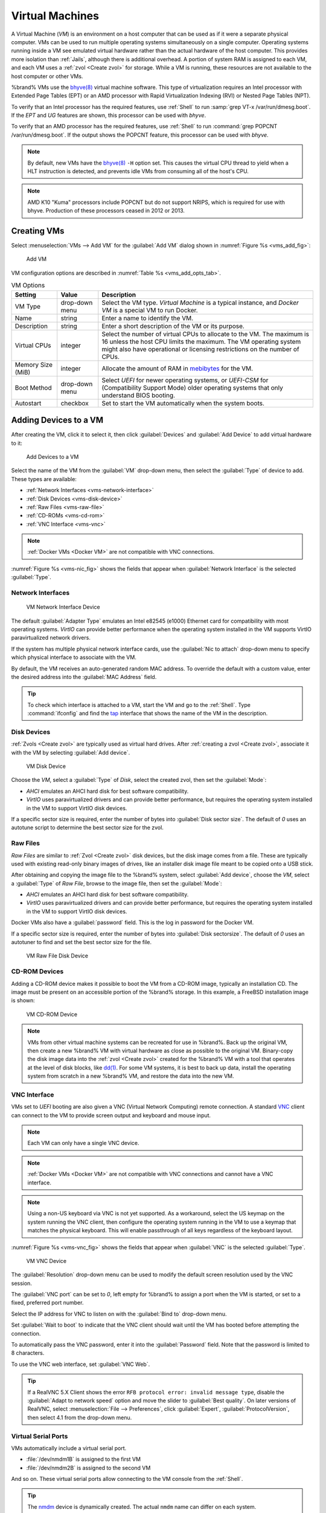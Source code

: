 .. index:: VMs
.. _VMs:

Virtual Machines
================

A Virtual Machine (*VM*) is an environment on a host computer that
can be used as if it were a separate physical computer. VMs can be
used to run multiple operating systems simultaneously on a single
computer. Operating systems running inside a VM see emulated virtual
hardware rather than the actual hardware of the host computer. This
provides more isolation than :ref:`Jails`, although there is
additional overhead. A portion of system RAM is assigned to each VM,
and each VM uses a :ref:`zvol <Create zvol>` for storage. While a VM
is running, these resources are not available to the host computer or
other VMs.

%brand% VMs use the
`bhyve(8) <https://www.freebsd.org/cgi/man.cgi?query=bhyve>`__
virtual machine software. This type of virtualization requires an
Intel processor with Extended Page Tables (EPT) or an AMD processor
with Rapid Virtualization Indexing (RVI) or Nested Page Tables (NPT).

To verify that an Intel processor has the required features, use
:ref:`Shell` to run :samp:`grep VT-x /var/run/dmesg.boot`. If the
*EPT* and *UG* features are shown, this processor can be used with
*bhyve*.

To verify that an AMD processor has the required features, use
:ref:`Shell` to run :command:`grep POPCNT /var/run/dmesg.boot`. If the
output shows the POPCNT feature, this processor can be used with
*bhyve*.

.. note:: By default, new VMs have the
   `bhyve(8) <https://www.freebsd.org/cgi/man.cgi?query=bhyve>`__
   :literal:`-H` option set. This causes the virtual CPU thread to
   yield when a HLT instruction is detected, and prevents idle VMs
   from consuming all of the host's CPU.


.. note:: AMD K10 "Kuma" processors include POPCNT but do not support
   NRIPS, which is required for use with bhyve. Production of these
   processors ceased in 2012 or 2013.


.. index:: Creating VMs
.. _Creating VMs:

Creating VMs
------------

Select
:menuselection:`VMs --> Add VM`
for the :guilabel:`Add VM` dialog shown in
:numref:`Figure %s <vms_add_fig>`:

.. _vms_add_fig:

.. figure:: images/vms-add.png

   Add VM


VM configuration options are described in
:numref:`Table %s <vms_add_opts_tab>`.

.. tabularcolumns:: |>{\RaggedRight}p{\dimexpr 0.25\linewidth-2\tabcolsep}
                    |>{\RaggedRight}p{\dimexpr 0.12\linewidth-2\tabcolsep}
                    |>{\RaggedRight}p{\dimexpr 0.63\linewidth-2\tabcolsep}|

.. _vms_add_opts_tab:

.. table:: VM Options
   :class: longtable

   +----------------------+--------------+--------------------------------------------------------------------------------------------------------------+
   | Setting              | Value        | Description                                                                                                  |
   |                      |              |                                                                                                              |
   +======================+==============+==============================================================================================================+
   | VM Type              | drop-down    | Select the VM type.                                                                                          |
   |                      | menu         | *Virtual Machine* is a typical instance,                                                                     |
   |                      |              | and *Docker VM* is a special VM to run Docker.                                                               |
   +----------------------+--------------+--------------------------------------------------------------------------------------------------------------+
   | Name                 | string       | Enter a name to identify the VM.                                                                             |
   |                      |              |                                                                                                              |
   +----------------------+--------------+--------------------------------------------------------------------------------------------------------------+
   | Description          | string       | Enter a short description of the VM or its purpose.                                                          |
   |                      |              |                                                                                                              |
   +----------------------+--------------+--------------------------------------------------------------------------------------------------------------+
   | Virtual CPUs         | integer      | Select the number of virtual CPUs to allocate to the VM.                                                     |
   |                      |              | The maximum is 16 unless the host CPU limits the maximum.                                                    |
   |                      |              | The VM operating system might also have operational or licensing restrictions on the number of CPUs.         |
   |                      |              |                                                                                                              |
   +----------------------+--------------+--------------------------------------------------------------------------------------------------------------+
   | Memory Size (MiB)    | integer      | Allocate the amount of RAM in `mebibytes                                                                     |
   |                      |              | <https://simple.wikipedia.org/wiki/Mebibyte>`__ for the VM.                                                  |
   +----------------------+--------------+--------------------------------------------------------------------------------------------------------------+
   | Boot Method          | drop-down    | Select *UEFI* for newer operating systems,                                                                   |
   |                      | menu         | or *UEFI-CSM* for (Compatibility Support Mode) older operating systems that only understand BIOS booting.    |
   |                      |              |                                                                                                              |
   +----------------------+--------------+--------------------------------------------------------------------------------------------------------------+
   | Autostart            | checkbox     | Set to start the VM automatically when the system boots.                                                     |
   |                      |              |                                                                                                              |
   +----------------------+--------------+--------------------------------------------------------------------------------------------------------------+


.. index:: Adding Devices to a VM
.. _Adding Devices to a VM:

Adding Devices to a VM
----------------------

After creating the VM, click it to select it, then click
:guilabel:`Devices` and :guilabel:`Add Device` to add virtual hardware
to it:

.. figure:: images/vms-devices1.png

   Add Devices to a VM


Select the name of the VM from the :guilabel:`VM` drop-down menu, then
select the :guilabel:`Type` of device to add. These types are
available:

* :ref:`Network Interfaces <vms-network-interface>`

* :ref:`Disk Devices <vms-disk-device>`

* :ref:`Raw Files <vms-raw-file>`

* :ref:`CD-ROMs <vms-cd-rom>`

* :ref:`VNC Interface <vms-vnc>`


.. note:: :ref:`Docker VMs <Docker VM>` are not compatible with VNC
   connections.


:numref:`Figure %s <vms-nic_fig>` shows the fields that appear when
:guilabel:`Network Interface` is the selected :guilabel:`Type`.


.. _vms-network-interface:

Network Interfaces
~~~~~~~~~~~~~~~~~~

.. _vms-nic_fig:

.. figure:: images/vms-nic1a.png

   VM Network Interface Device


The default :guilabel:`Adapter Type` emulates an Intel e82545 (e1000)
Ethernet card for compatibility with most operating systems. *VirtIO*
can provide better performance when the operating system installed in
the VM supports VirtIO paravirtualized network drivers.

If the system has multiple physical network interface cards, use the
:guilabel:`Nic to attach` drop-down menu to specify which
physical interface to associate with the VM.

By default, the VM receives an auto-generated random MAC address. To
override the default with a custom value, enter the desired address
into the :guilabel:`MAC Address` field.

.. tip:: To check which interface is attached to a VM, start the VM
   and go to the :ref:`Shell`. Type :command:`ifconfig` and find the
   `tap <https://en.wikipedia.org/wiki/TUN/TAP>`__ interface that shows
   the name of the VM in the description.


.. _vms-disk-device:

Disk Devices
~~~~~~~~~~~~

:ref:`Zvols <Create zvol>` are typically used as virtual hard drives.
After :ref:`creating a zvol <Create zvol>`, associate it with the VM
by selecting :guilabel:`Add device`.

.. figure:: images/vms-disk1.png

   VM Disk Device


Choose the *VM*, select a :guilabel:`Type` of *Disk*, select the created
zvol, then set the :guilabel:`Mode`:

* *AHCI* emulates an AHCI hard disk for best software compatibility.

* *VirtIO* uses paravirtualized drivers and can provide better
  performance, but requires the operating system installed in the VM to
  support VirtIO disk devices.

If a specific sector size is required, enter the number of bytes into
:guilabel:`Disk sector size`. The default of *0* uses an autotune script
to determine the best sector size for the zvol.


.. _vms-raw-file:

Raw Files
~~~~~~~~~

*Raw Files* are similar to :ref:`Zvol <Create zvol>` disk devices,
but the disk image comes from a file. These are typically used with
existing read-only binary images of drives, like an installer disk
image file meant to be copied onto a USB stick.

After obtaining and copying the image file to the %brand% system,
select :guilabel:`Add device`, choose the *VM*, select a
:guilabel:`Type` of *Raw File*, browse to the image file, then set the
:guilabel:`Mode`:

* *AHCI* emulates an AHCI hard disk for best software compatibility.

* *VirtIO* uses paravirtualized drivers and can provide better
  performance, but requires the operating system installed in the VM to
  support VirtIO disk devices.

Docker VMs also have a :guilabel:`password` field. This is the log in
password for the Docker VM.

If a specific sector size is required, enter the number of bytes into
:guilabel:`Disk sectorsize`. The default of *0* uses an autotuner to
find and set the best sector size for the file.

.. figure:: images/vms-raw-file.png

   VM Raw File Disk Device


.. _vms-cd-rom:

CD-ROM Devices
~~~~~~~~~~~~~~

Adding a CD-ROM device makes it possible to boot the VM from a CD-ROM
image, typically an installation CD. The image must be present on an
accessible portion of the %brand% storage. In this example, a FreeBSD
installation image is shown:

.. figure:: images/vms-cdrom.png

   VM CD-ROM Device


.. note:: VMs from other virtual machine systems can be recreated for
   use in %brand%. Back up the original VM, then create a new %brand%
   VM with virtual hardware as close as possible to the original VM.
   Binary-copy the disk image data into the :ref:`zvol <Create zvol>`
   created for the %brand% VM with a tool that operates at the level
   of disk blocks, like
   `dd(1) <https://www.freebsd.org/cgi/man.cgi?query=dd>`__.
   For some VM systems, it is best to back up data, install the
   operating system from scratch in a new %brand% VM, and restore the
   data into the new VM.


.. _vms-VNC:

VNC Interface
~~~~~~~~~~~~~

VMs set to *UEFI* booting are also given a VNC (Virtual Network
Computing) remote connection. A standard
`VNC <https://en.wikipedia.org/wiki/Virtual_Network_Computing>`__
client can connect to the VM to provide screen output and keyboard and
mouse input.

.. note:: Each VM can only have a single VNC device.


.. note:: :ref:`Docker VMs <Docker VM>` are not compatible with VNC
   connections and cannot have a VNC interface.


.. note:: Using a non-US keyboard via VNC is not yet supported. As a
   workaround, select the US keymap on the system running the VNC client,
   then configure the operating system running in the VM to use a
   keymap that matches the physical keyboard. This will enable
   passthrough of all keys regardless of the keyboard layout.


:numref:`Figure %s <vms-vnc_fig>` shows the fields that appear when
:guilabel:`VNC` is the selected :guilabel:`Type`.

.. _vms-vnc_fig:

.. figure:: images/vms-vnc1.png

   VM VNC Device


The :guilabel:`Resolution` drop-down menu can be used to
modify the default screen resolution used by the VNC session.

The :guilabel:`VNC port` can be set to *0*, left empty for
%brand% to assign a port when the VM is started, or set to a fixed,
preferred port number.

Select the IP address for VNC to listen on with the
:guilabel:`Bind to` drop-down menu.

Set :guilabel:`Wait to boot` to indicate that the VNC client should wait
until the VM has booted before attempting the connection.

To automatically pass the VNC password, enter it into the
:guilabel:`Password` field. Note that the password is limited to 8
characters.

To use the VNC web interface, set :guilabel:`VNC Web`.

.. tip:: If a RealVNC 5.X Client shows the error
   :literal:`RFB protocol error: invalid message type`, disable the
   :guilabel:`Adapt to network speed` option and move the slider to
   :guilabel:`Best quality`. On later versions of RealVNC, select
   :menuselection:`File --> Preferences`,
   click :guilabel:`Expert`, :guilabel:`ProtocolVersion`, then
   select 4.1 from the drop-down menu.


.. _vms-virtual-serial:

Virtual Serial Ports
~~~~~~~~~~~~~~~~~~~~

VMs automatically include a virtual serial port.

* :file:`/dev/nmdm1B` is assigned to the first VM

* :file:`/dev/nmdm2B` is assigned to the second VM

And so on. These virtual serial ports allow connecting to the VM
console from the :ref:`Shell`.

.. tip:: The `nmdm <https://www.freebsd.org/cgi/man.cgi?query=nmdm>`__
   device is dynamically created. The actual :literal:`nmdm` name can
   differ on each system.


To connect to the first VM:

.. code-block:: none

   cu -s 9600 -l /dev/nmdm1B


See
`cu(1) <https://www.freebsd.org/cgi/man.cgi?query=cu>`__
for more information on operating :command:`cu`.


.. index:: Running VMs
.. _Running VMs:

Running VMs
-----------

Select
:menuselection:`VMs`
to see a list of configured VMs. Configuration and control buttons
appear at the bottom of the screen when an individual VM is selected
with a mouse click:

.. figure:: images/vms-control1.png

   VM Configuration and Control Buttons


The name, description, running state, VNC port (if present), and other
configuration values are shown. Click on an individual VM for
additional options.

Some standard buttons are shown for all VMs:

* :guilabel:`Edit` changes VM settings.

* :guilabel:`Delete` :ref:`removes the VM <Deleting VMs>`.

* :guilabel:`Devices` is used to add and remove devices to this VM.


When a VM is not running, these buttons are available:

* :guilabel:`Start` starts the VM.

* :guilabel:`Clone` *clones* or copies the VM to a new VM. The new VM
  is given the same name as the original, with *_cloneN* appended.


When a VM is already running, these buttons are available:

* :guilabel:`Stop` shuts down the VM.

* :guilabel:`Power off` immediately halts the VM, equivalent to
  disconnecting the power on a physical computer.

* :guilabel:`Restart` restarts the VM.

* :guilabel:`Vnc via Web` starts a web VNC connection to the VM. The
  VM must have a VNC device and :guilabel:`VNC Web` enabled in that
  device.


.. index:: Deleting VMs
.. _Deleting VMs:

Deleting VMs
------------

A VM is deleted by clicking the
VM, then :guilabel:`Delete` at the bottom of the screen. A
dialog shows any related devices that will also be deleted and asks
for confirmation.

.. tip:: :ref:`Zvols <Create zvol>` used in
   :ref:`disk devices <vms-disk-device>` and image files used in
   :ref:`raw file <vms-raw-file>` devices are *not* removed when a VM
   is deleted. These resources can be removed manually after it is
   determined that the data in them has been backed up or is no longer
   needed.


.. index:: Docker VM
.. _Docker VM:

Docker VM
---------

`Docker <https://www.docker.com/what-docker>`__
is Open Source software for automating application deployment
inside containers. A container provides a complete filesystem,
runtime, system tools, and system libraries, so applications always
see the same environment.

`Rancher <https://rancher.com/>`__
is a web-based tool for managing Docker containers.

%brand% runs the Rancher web interface within the Docker VM.


.. index:: Docker VM Requirements
.. _Docker VM Requirements:

Docker VM Requirements
~~~~~~~~~~~~~~~~~~~~~~~

The system BIOS **must** have virtualization support enabled for a
Docker VM to run properly after installation. On Intel systems this is
typically an option called *VT-x*. AMD systems generally have an *SVM*
option.

20 GiB of storage space is required for the Rancher VM. For setup, the
:ref:`SSH` service must be enabled.

The Rancher VM requires 2 GiB of RAM while running.


.. index:: Create the Docker VM
.. _Create the Docker VM:

Create the Docker VM
~~~~~~~~~~~~~~~~~~~~~

:numref:`Figure %s <vms_add_docker_fig>` shows the window that appears
after going to the
:menuselection:`VMs`
page, clicking :guilabel:`Add VM`, and selecting *Docker VM* as the
:guilabel:`VM Type`.

.. _vms_add_docker_fig:

.. figure:: images/vms-add-rancher.png

   Docker VM Configuration


.. tabularcolumns:: |>{\RaggedRight}p{\dimexpr 0.08\linewidth-2\tabcolsep}
                    |>{\RaggedRight}p{\dimexpr 0.20\linewidth-2\tabcolsep}
                    |>{\RaggedRight}p{\dimexpr 0.12\linewidth-2\tabcolsep}
                    |>{\RaggedRight}p{\dimexpr 0.60\linewidth-2\tabcolsep}|

.. _vms_add_docker_opts_tab:

.. table:: Docker VM Options
   :class: longtable

   +--------------------------------+----------------+------------------------------------------------------------------------------------+
   | Setting                        | Value          | Description                                                                        |
   |                                |                |                                                                                    |
   +================================+================+====================================================================================+
   | VM Type                        | drop-down menu | Choose to create either a standard *Virtual Machine* or a *Docker VM*.             |
   |                                |                |                                                                                    |
   +--------------------------------+----------------+------------------------------------------------------------------------------------+
   | Name                           | string         | Enter a descriptive name for the Docker VM.                                        |
   |                                |                |                                                                                    |
   +--------------------------------+----------------+------------------------------------------------------------------------------------+
   | Description                    | string         | Describe this Docker VM.                                                           |
   |                                |                |                                                                                    |
   +--------------------------------+----------------+------------------------------------------------------------------------------------+
   | Virtual CPUs                   | integer        | Enter the number of virtual CPUs to allocate to the Docker Host. The maximum is 16 |
   |                                |                | unless the host CPU also limits the maximum.                                       |
   |                                |                | The VM operating system can also have operational or licensing restrictions on     |
   |                                |                | the number of CPUs.                                                                |
   |                                |                |                                                                                    |
   +--------------------------------+----------------+------------------------------------------------------------------------------------+
   | Memory Size (MiB)              | integer        | Allocate the amount of RAM in MiB for the Docker Host. A minimum *2048* MiB of RAM |
   |                                |                | is required.                                                                       |
   |                                |                |                                                                                    |
   +--------------------------------+----------------+------------------------------------------------------------------------------------+
   | Autostart                      | checkbox       | Set to start this Docker Host when the %brand% system boots.                       |
   |                                |                |                                                                                    |
   +--------------------------------+----------------+------------------------------------------------------------------------------------+
   | Root Password                  | string         | Enter a password to use with the Docker VM *root* account. The password cannot     |
   |                                |                | contain a space.                                                                   |
   |                                |                |                                                                                    |
   +--------------------------------+----------------+------------------------------------------------------------------------------------+
   | Docker Disk File               | string         | :guilabel:`Browse` to the location to store a new raw file. Add :kbd:`/`, a        |
   |                                |                | unique name to the end of the path, and :literal:`.img` to create a new raw file   |
   |                                |                | with that name. Example: :samp:`/mnt/pool1/rancherui.img`                          |
   |                                |                |                                                                                    |
   +--------------------------------+----------------+------------------------------------------------------------------------------------+
   | Size of Docker Disk File (GiB) | integer        | Allocate storage size in GiB for the new raw file. *20* is the minimum             |
   |                                |                | recommendation.                                                                    |
   |                                |                |                                                                                    |
   +--------------------------------+----------------+------------------------------------------------------------------------------------+


Recommendations for the Docker VM:

* Enter *Rancher UI VM* for the :guilabel:`Description`.
* Leave the number of :guilabel:`Virtual CPUs` at *1*.
* Enter *2048* for the :guilabel:`Memory Size`.
* Leave *20* as the :guilabel:`Size of Docker Disk File (GiB)`.

Click :guilabel:`OK` to create the virtual machine.

To make any changes to the raw file after creating the Docker VM,
click on the :guilabel:`Devices` button for the VM to show the devices
attached to that VM. Click on the *RAW* device to select it, then click
:guilabel:`Edit`. :numref:`Figure %s <vms_rancher_storage_fig>` shows
the options for editing the Docker VM raw file options.

.. _vms_rancher_storage_fig:

.. figure:: images/vms-rancher-storage.png

   Changing the Docker VM Password


The :ref:`raw file options <vms-raw-file>` section describes the options
in this window.


Start the Docker VM
~~~~~~~~~~~~~~~~~~~~

Click :guilabel:`VMs`, then click on the Docker VM line to select it.
Click the :guilabel:`Start` button and :guilabel:`Yes` to start the VM.


SSH into the Docker VM
~~~~~~~~~~~~~~~~~~~~~~

It is possible to SSH into a running Docker VM. Go to the
:menuselection:`VMs`
page and find the entry for the Docker VM. The :guilabel:`Info` column
shows the :guilabel:`Com Port` for the Docker VM. In this example,
:literal:`/dev/nmdm12B` is used.

Use an SSH client to connect to the %brand% server. Remember this also
requires the :ref:`SSH` service to be running. Depending on the %brand%
system configuration, it might also require changes to the
:guilabel:`SSH` service settings, like setting
:guilabel:`Login as Root with Password`.

At the %brand% console prompt, connect to the running Docker VM with
`cu <https://www.freebsd.org/cgi/man.cgi?query=cu>`__, replacing
:samp:`{/dev/nmdm12B}` with the value from the Docker VM
:guilabel:`Com Port`:

.. code-block:: none

   cu -l /dev/nmdm12B -s 9600


If the terminal does not show a :literal:`rancher login:` prompt,
press :kbd:`Enter`. The Docker VM can take some time to start and
display the login prompt.

.. _Installing and Configuring the Rancher Server:

Installing and Configuring the Rancher Server
~~~~~~~~~~~~~~~~~~~~~~~~~~~~~~~~~~~~~~~~~~~~~

Using the Docker VM to install and configure the Rancher Server is done
from the command line. Open the :ref:`Shell` and enter the command
:samp:`cu -l {/dev/nmdm12B} -s 9600`, where :samp:`{/dev/nmdm12B}` is
the :guilabel:`Com Port` value in the :guilabel:`Info` column for the
Docker VM.

If the terminal does not show a :literal:`rancher login:` prompt after
a few moments, press :kbd:`Enter`.

Enter *rancher* as the username, press :kbd:`Enter`, then type the
password that was entered when the raw file was created above and
press :kbd:`Enter` again. After logging in, a
:literal:`[rancher@rancher ~]$` prompt is displayed.

Ensure Rancher has functional networking and can :command:`ping` an
outside website.

.. code-block:: none

   [rancher]@ClientHost ~]$ ping -c 3 google.com
   PING google.com (172.217.0.78): 56 data bytes

   64 bytes from 172.217.0.78: seq=0 ttl=54 time=18.613 ms
   64 bytes from 172.217.0.78: seq=1 ttl=54 time=18.719 ms
   64 bytes from 172.217.0.78: seq=2 ttl=54 time=18.788 ms

   --- google.com ping statistics ---

   3 packets transmitted, 3 packets received, 0% packet loss
   round-trip min/avg/max = 18.613/18.706/18.788 ms


If :command:`ping` returns an error, adjust the VM
:ref:`Network Interface <vms-network-interface>` and reboot the VM.

Download and install the Rancher server with
:command:`sudo docker run -d --restart=unless-stopped -p 8080:8080 rancher/server`.

If a :literal:`Cannot connect to the Docker daemon` error is shown,
enter :command:`sudo dockerd` and try
:command:`sudo docker run -d --restart=unless-stopped -p 8080:8080 rancher/server`
again. Installation time varies with processor and network connection
speed. :literal:`[rancher@ClientHost ~]$` is shown when the installation
is finished.

Enter :command:`ifconfig eth0 | grep 'inet addr'` to view the Rancher
IP address. Enter the IP address followed by :literal:`:8080` into a web
browser to connect to the Rancher web interface. For example, if the IP
address is :literal:`10.231.3.208`, enter :literal:`10.231.3.208:8080`
in the browser.

The Rancher web interface takes a few minutes to start. The web browser
might show a connection error while the web interface starts. If a
:literal:`connection has timed out` error is shown, wait one minute and
refresh the page.

When the Rancher web interface loads, click :guilabel:`Add a host` from
the banner across the top of the screen. Verify that
:guilabel:`This site's address` is chosen and click :guilabel:`Save`.

Following the steps shown on the console, copy the full :samp:`sudo docker run`
command from the text box, go back to the %brand% |web-ui|, and paste
the command in the Docker Host shell. The Docker Host will finish
configuring Rancher. A :literal:`[rancher@ClientHost ~]$` prompt is
shown when the configuration is complete.

Verify that the configuration is complete. Go to the Rancher web
interface and click
:menuselection:`INFRASTRUCTURE --> Hosts`.
When a host with the Rancher IP address is shown,
Rancher IP address is shown. If present, configuration is complete and
Rancher is ready to use.

For more information on Rancher, see the Rancher
`documentation <https://rancher.com/docs/os/v1.x/en/>`__.


.. _Configure Rancher Containers with NFS Pass-through:

Configuring Persistent NFS-Shared Volumes
~~~~~~~~~~~~~~~~~~~~~~~~~~~~~~~~~~~~~~~~~~~~~~~~~~~~~~~~~~~~~~~~~

Rancher supports using a single persistent volume with multiple
containers. This volume can also be shared with %brand% using NFS.
%brand% must be configured with specific NFS permissions and a
`Rancher NFS server
<https://rancher.com/docs/rancher/v1.6/en/rancher-services/storage-service/rancher-nfs/>`__
must have a properly configured `stack scoped volume
<https://rancher.com/docs/rancher/v1.6/en/cattle/volumes/#volume-scopes>`__.

A stack scoped volume is data that is managed by a single Rancher stack.
The volume is shared by all services that reference it in the stack.

Configure NFS sharing for a stack scoped volume by setting specific
options in the command line of the Rancher NFS server and the %brand%
system:

* Log in to the Rancher NFS server and modify :file:`/etc/exports`. Add
  an entry for the NFS shared directory, typically :file:`/nfs`, with
  several permissions options:
  :samp:`/nfs	{IP}(rw,sync,no_root_squash,no_subtree_check)`.
  *IP* is the IP address of the client and can also be set to the
  wildcard :literal:`*`.

* In the %brand% |web-ui|, go to
  :menuselection:`Services --> NFS Settings`.
  Set :guilabel:`Enable NFSv4` and
  :guilabel:`NFSv3 ownership model for NFSv4`. Click :guilabel:`SAVE`
  and restart the :guilabel:`NFS` service.

* Add :literal:`:nocopy` to the end of the pool to be mounted:
  :samp:`mount -t nfs pool:{/mnt/pool1}:nocopy {~nfsmounts/pool1_mount}`
